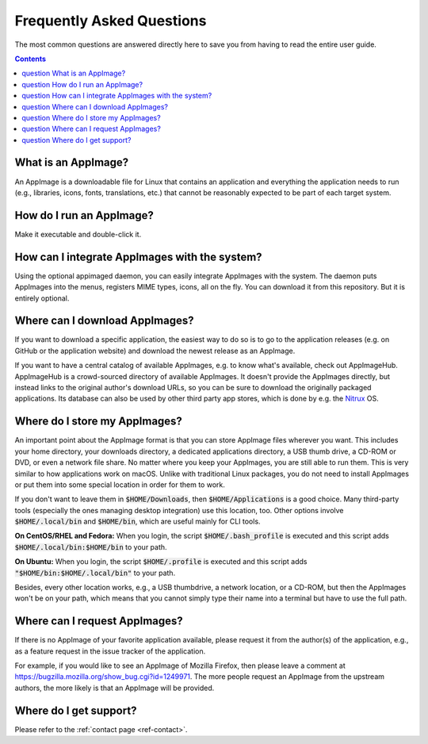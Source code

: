 .. _faq:

Frequently Asked Questions
==========================

The most common questions are answered directly here to save you from having to read the entire user guide.


.. contents:: Contents
   :local:
   :depth: 1


|question| What is an AppImage?
-------------------------------

An AppImage is a downloadable file for Linux that contains an application and everything the application needs to run (e.g., libraries, icons, fonts, translations, etc.) that cannot be reasonably expected to be part of each target system.


|question| How do I run an AppImage?
------------------------------------

Make it executable and double-click it.


|question| How can I integrate AppImages with the system?
---------------------------------------------------------

Using the optional appimaged daemon, you can easily integrate AppImages with the system. The daemon puts AppImages into the menus, registers MIME types, icons, all on the fly. You can download it from this repository. But it is entirely optional.


|question| Where can I download AppImages?
------------------------------------------

If you want to download a specific application, the easiest way to do so is to go to the application releases (e.g. on GitHub or the application website) and download the newest release as an AppImage.

If you want to have a central catalog of available AppImages, e.g. to know what's available, check out AppImageHub. AppImageHub is a crowd-sourced directory of available AppImages. It doesn't provide the AppImages directly, but instead links to the original author's download URLs, so you can be sure to download the originally packaged applications. Its database can also be used by other third party app stores, which is done by e.g. the `Nitrux <https://nxos.org>`_ OS.

..
   TODO: Add links (see the TODO in the AppImageHub section)


|question| Where do I store my AppImages?
-----------------------------------------

An important point about the AppImage format is that you can store AppImage files wherever you want. This includes your home directory, your downloads directory, a dedicated applications directory, a USB thumb drive, a CD-ROM or DVD, or even a network file share. No matter where you keep your AppImages, you are still able to run them. This is very similar to how applications work on macOS. Unlike with traditional Linux packages, you do not need to install AppImages or put them into some special location in order for them to work.

If you don't want to leave them in :code:`$HOME/Downloads`, then :code:`$HOME/Applications` is a good choice. Many third-party tools (especially the ones managing desktop integration) use this location, too. Other options involve :code:`$HOME/.local/bin` and :code:`$HOME/bin`, which are useful mainly for CLI tools.

**On CentOS/RHEL and Fedora:** When you login, the script :code:`$HOME/.bash_profile` is executed and this script adds :code:`$HOME/.local/bin:$HOME/bin` to your path.

**On Ubuntu:** When you login, the script :code:`$HOME/.profile` is executed and this script adds :code:`"$HOME/bin:$HOME/.local/bin"` to your path.

Besides, every other location works, e.g., a USB thumbdrive, a network location, or a CD-ROM, but then the AppImages won't be on your path, which means that you cannot simply type their name into a terminal but have to use the full path.


|question| Where can I request AppImages?
-----------------------------------------

If there is no AppImage of your favorite application available, please request it from the author(s) of the application, e.g., as a feature request in the issue tracker of the application.

For example, if you would like to see an AppImage of Mozilla Firefox, then please leave a comment at https://bugzilla.mozilla.org/show_bug.cgi?id=1249971. The more people request an AppImage from the upstream authors, the more likely is that an AppImage will be provided.


|question| Where do I get support?
----------------------------------

Please refer to the :ref:`contact page <ref-contact>`.


.. |question| image:: /_static/img/question.png
